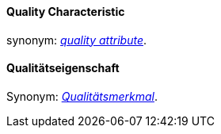 [#term-quality-characteristic]

// tag::EN[]
==== Quality Characteristic

synonym: <<term-quality-attribute, _quality attribute_>>.

//end::EN[]

//tag::DE[]
==== Qualitätseigenschaft

Synonym: <<term-quality-attribute, _Qualitätsmerkmal_>>.

// end::DE[]